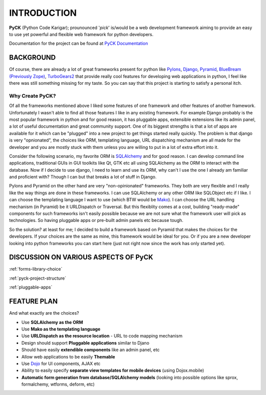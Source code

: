 INTRODUCTION
============

**PyCK** (Python Code Karigar); prounounced '*pick*' is/would be a web development framework
aiming to provide an easy to use yet powerful and flexible web framework for python developers.

Documentation for the project can be found at `PyCK Documentation <http://packages.python.org/PyCK/>`_

BACKGROUND
----------

Of course, there are already a lot of great frameworks present for python like `Pylons <http://docs.pylonsproject.org/en/latest/docs/pylons.html>`_, `Django <https://www.djangoproject.com/>`_, `Pyramid <http://docs.pylonsproject.org/en/latest/docs/pyramid.html>`_, `BlueBream (Previously Zope) <http://bluebream.zope.org/>`_, `TurboGears2 <http://turbogears.org/>`_ that provide really cool
features for developing web applications in python, I feel like there was still something missing for my taste. So you can say that this project is starting to satisfy a personal itch.

Why Create PyCK?
*****************

Of all the frameworks mentioned above I liked some features of one framework and other features of another framework. Unfortunately I wasn't able to find all those features I like in any existing framework. For example Django probably is the most popular framework in python and for good reason, it has pluggable apps, extensible extensions like its admin panel, a lot of useful documentation and great community support. One of its biggest strengths is that a lot of apps are available for it which can be "plugged" into a new project to get things started really quickly. The problem is that django is very "opnionated", the choices like ORM, templating language, URL dispatching mechanism are all made for the developer and you are mostly stuck with them unless you are willing to put in a lot of extra effort into it.

Consider the following scenario, my favorite ORM is `SQLAlchemy <http://www.sqlalchemy.org/>`_ and for good reason. I can develop command line applications, traditional GUIs in GUI toolkits like Qt, GTK etc all using SQLAlchemy as the ORM to interact with the database. Now if I decide to use django, I need to learn and use its ORM, why can't I use the one I already am familiar and proficient with? Though I can but that breaks a lot of stuff in Django.

Pylons and Pyramid on the other hand are very "non-opinionated" frameworks. They both are very flexible and I really like the way things are done in these frameworks. I can use SQLAlchemy or any other ORM like SQLObject etc if I like. I can choose the templating language I want to use (which BTW would be `Mako <http://www.makotemplates.org/>`_). I can choose the URL handling mechanism (in Pyramid) be it URLDispatch or Traversal. But this flexiblity comes at a cost, building "ready-made" components for such frameworks isn't easily possible because we are not sure what the framework user will pick as technologies. So having pluggable apps or pre-built admin panels etc because tough.

So the solution? at least for me; I decided to build a framework based on Pyramid that makes the choices for the developers. If your choices are the same as mine, this framework would be ideal for you. Or if you are a new developer looking into python frameworks you can start here (just not right now since the work has only started yet).

DISCUSSION ON VARIOUS ASPECTS OF PyCK
-------------------------------------

:ref:`forms-library-choice`

:ref:`pyck-project-structure`

:ref:`pluggable-apps`

FEATURE PLAN
------------

And what exactly are the choices?

* Use **SQLAlchemy as the ORM**
* Use **Mako as the templating language**
* Use **URLDispatch as the resource location** - URL to code mapping mechanism
* Design should support **Pluggable applications** similar to Djano
* Should have easily **extendible components** like an admin panel, etc
* Allow web applications to be easily **Themable**
* Use `Dojo <http://dojotoolkit.org/>`_ for UI components, AJAX etc
* Ability to easily specify **separate view templates for mobile devices** (using Dojox.mobile)
* **Automatic form generation from database/SQLAlchemy models** (looking into possible options like sprox, formalchemy, wtforms, deform, etc)

